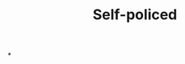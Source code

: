 :PROPERTIES:
:ID:       8163011b-3c44-41d4-a045-5505a6c136ff
:END:
#+TITLE: Self-policed
#+filetags: :bristol:
*
